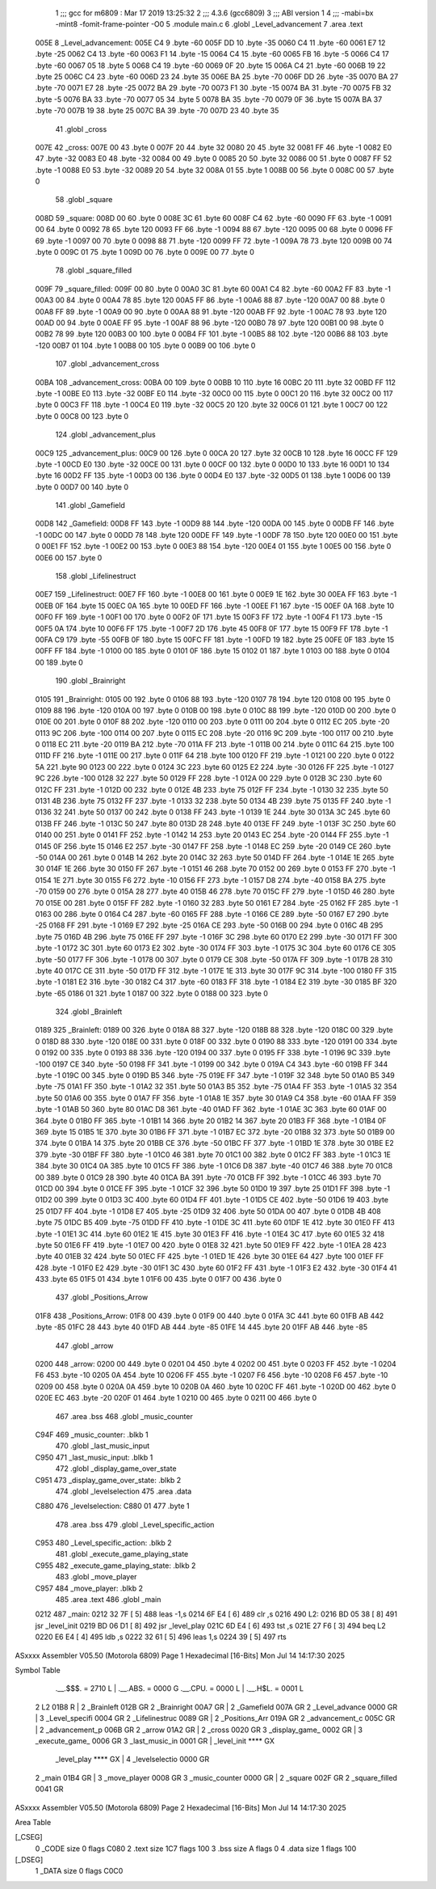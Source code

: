                               1 ;;; gcc for m6809 : Mar 17 2019 13:25:32
                              2 ;;; 4.3.6 (gcc6809)
                              3 ;;; ABI version 1
                              4 ;;; -mabi=bx -mint8 -fomit-frame-pointer -O0
                              5 	.module	main.c
                              6 	.globl	_Level_advancement
                              7 	.area	.text
   005E                       8 _Level_advancement:
   005E C4                    9 	.byte	-60
   005F DD                   10 	.byte	-35
   0060 C4                   11 	.byte	-60
   0061 E7                   12 	.byte	-25
   0062 C4                   13 	.byte	-60
   0063 F1                   14 	.byte	-15
   0064 C4                   15 	.byte	-60
   0065 FB                   16 	.byte	-5
   0066 C4                   17 	.byte	-60
   0067 05                   18 	.byte	5
   0068 C4                   19 	.byte	-60
   0069 0F                   20 	.byte	15
   006A C4                   21 	.byte	-60
   006B 19                   22 	.byte	25
   006C C4                   23 	.byte	-60
   006D 23                   24 	.byte	35
   006E BA                   25 	.byte	-70
   006F DD                   26 	.byte	-35
   0070 BA                   27 	.byte	-70
   0071 E7                   28 	.byte	-25
   0072 BA                   29 	.byte	-70
   0073 F1                   30 	.byte	-15
   0074 BA                   31 	.byte	-70
   0075 FB                   32 	.byte	-5
   0076 BA                   33 	.byte	-70
   0077 05                   34 	.byte	5
   0078 BA                   35 	.byte	-70
   0079 0F                   36 	.byte	15
   007A BA                   37 	.byte	-70
   007B 19                   38 	.byte	25
   007C BA                   39 	.byte	-70
   007D 23                   40 	.byte	35
                             41 	.globl	_cross
   007E                      42 _cross:
   007E 00                   43 	.byte	0
   007F 20                   44 	.byte	32
   0080 20                   45 	.byte	32
   0081 FF                   46 	.byte	-1
   0082 E0                   47 	.byte	-32
   0083 E0                   48 	.byte	-32
   0084 00                   49 	.byte	0
   0085 20                   50 	.byte	32
   0086 00                   51 	.byte	0
   0087 FF                   52 	.byte	-1
   0088 E0                   53 	.byte	-32
   0089 20                   54 	.byte	32
   008A 01                   55 	.byte	1
   008B 00                   56 	.byte	0
   008C 00                   57 	.byte	0
                             58 	.globl	_square
   008D                      59 _square:
   008D 00                   60 	.byte	0
   008E 3C                   61 	.byte	60
   008F C4                   62 	.byte	-60
   0090 FF                   63 	.byte	-1
   0091 00                   64 	.byte	0
   0092 78                   65 	.byte	120
   0093 FF                   66 	.byte	-1
   0094 88                   67 	.byte	-120
   0095 00                   68 	.byte	0
   0096 FF                   69 	.byte	-1
   0097 00                   70 	.byte	0
   0098 88                   71 	.byte	-120
   0099 FF                   72 	.byte	-1
   009A 78                   73 	.byte	120
   009B 00                   74 	.byte	0
   009C 01                   75 	.byte	1
   009D 00                   76 	.byte	0
   009E 00                   77 	.byte	0
                             78 	.globl	_square_filled
   009F                      79 _square_filled:
   009F 00                   80 	.byte	0
   00A0 3C                   81 	.byte	60
   00A1 C4                   82 	.byte	-60
   00A2 FF                   83 	.byte	-1
   00A3 00                   84 	.byte	0
   00A4 78                   85 	.byte	120
   00A5 FF                   86 	.byte	-1
   00A6 88                   87 	.byte	-120
   00A7 00                   88 	.byte	0
   00A8 FF                   89 	.byte	-1
   00A9 00                   90 	.byte	0
   00AA 88                   91 	.byte	-120
   00AB FF                   92 	.byte	-1
   00AC 78                   93 	.byte	120
   00AD 00                   94 	.byte	0
   00AE FF                   95 	.byte	-1
   00AF 88                   96 	.byte	-120
   00B0 78                   97 	.byte	120
   00B1 00                   98 	.byte	0
   00B2 78                   99 	.byte	120
   00B3 00                  100 	.byte	0
   00B4 FF                  101 	.byte	-1
   00B5 88                  102 	.byte	-120
   00B6 88                  103 	.byte	-120
   00B7 01                  104 	.byte	1
   00B8 00                  105 	.byte	0
   00B9 00                  106 	.byte	0
                            107 	.globl	_advancement_cross
   00BA                     108 _advancement_cross:
   00BA 00                  109 	.byte	0
   00BB 10                  110 	.byte	16
   00BC 20                  111 	.byte	32
   00BD FF                  112 	.byte	-1
   00BE E0                  113 	.byte	-32
   00BF E0                  114 	.byte	-32
   00C0 00                  115 	.byte	0
   00C1 20                  116 	.byte	32
   00C2 00                  117 	.byte	0
   00C3 FF                  118 	.byte	-1
   00C4 E0                  119 	.byte	-32
   00C5 20                  120 	.byte	32
   00C6 01                  121 	.byte	1
   00C7 00                  122 	.byte	0
   00C8 00                  123 	.byte	0
                            124 	.globl	_advancement_plus
   00C9                     125 _advancement_plus:
   00C9 00                  126 	.byte	0
   00CA 20                  127 	.byte	32
   00CB 10                  128 	.byte	16
   00CC FF                  129 	.byte	-1
   00CD E0                  130 	.byte	-32
   00CE 00                  131 	.byte	0
   00CF 00                  132 	.byte	0
   00D0 10                  133 	.byte	16
   00D1 10                  134 	.byte	16
   00D2 FF                  135 	.byte	-1
   00D3 00                  136 	.byte	0
   00D4 E0                  137 	.byte	-32
   00D5 01                  138 	.byte	1
   00D6 00                  139 	.byte	0
   00D7 00                  140 	.byte	0
                            141 	.globl	_Gamefield
   00D8                     142 _Gamefield:
   00D8 FF                  143 	.byte	-1
   00D9 88                  144 	.byte	-120
   00DA 00                  145 	.byte	0
   00DB FF                  146 	.byte	-1
   00DC 00                  147 	.byte	0
   00DD 78                  148 	.byte	120
   00DE FF                  149 	.byte	-1
   00DF 78                  150 	.byte	120
   00E0 00                  151 	.byte	0
   00E1 FF                  152 	.byte	-1
   00E2 00                  153 	.byte	0
   00E3 88                  154 	.byte	-120
   00E4 01                  155 	.byte	1
   00E5 00                  156 	.byte	0
   00E6 00                  157 	.byte	0
                            158 	.globl	_Lifelinestruct
   00E7                     159 _Lifelinestruct:
   00E7 FF                  160 	.byte	-1
   00E8 00                  161 	.byte	0
   00E9 1E                  162 	.byte	30
   00EA FF                  163 	.byte	-1
   00EB 0F                  164 	.byte	15
   00EC 0A                  165 	.byte	10
   00ED FF                  166 	.byte	-1
   00EE F1                  167 	.byte	-15
   00EF 0A                  168 	.byte	10
   00F0 FF                  169 	.byte	-1
   00F1 00                  170 	.byte	0
   00F2 0F                  171 	.byte	15
   00F3 FF                  172 	.byte	-1
   00F4 F1                  173 	.byte	-15
   00F5 0A                  174 	.byte	10
   00F6 FF                  175 	.byte	-1
   00F7 2D                  176 	.byte	45
   00F8 0F                  177 	.byte	15
   00F9 FF                  178 	.byte	-1
   00FA C9                  179 	.byte	-55
   00FB 0F                  180 	.byte	15
   00FC FF                  181 	.byte	-1
   00FD 19                  182 	.byte	25
   00FE 0F                  183 	.byte	15
   00FF FF                  184 	.byte	-1
   0100 00                  185 	.byte	0
   0101 0F                  186 	.byte	15
   0102 01                  187 	.byte	1
   0103 00                  188 	.byte	0
   0104 00                  189 	.byte	0
                            190 	.globl	_Brainright
   0105                     191 _Brainright:
   0105 00                  192 	.byte	0
   0106 88                  193 	.byte	-120
   0107 78                  194 	.byte	120
   0108 00                  195 	.byte	0
   0109 88                  196 	.byte	-120
   010A 00                  197 	.byte	0
   010B 00                  198 	.byte	0
   010C 88                  199 	.byte	-120
   010D 00                  200 	.byte	0
   010E 00                  201 	.byte	0
   010F 88                  202 	.byte	-120
   0110 00                  203 	.byte	0
   0111 00                  204 	.byte	0
   0112 EC                  205 	.byte	-20
   0113 9C                  206 	.byte	-100
   0114 00                  207 	.byte	0
   0115 EC                  208 	.byte	-20
   0116 9C                  209 	.byte	-100
   0117 00                  210 	.byte	0
   0118 EC                  211 	.byte	-20
   0119 BA                  212 	.byte	-70
   011A FF                  213 	.byte	-1
   011B 00                  214 	.byte	0
   011C 64                  215 	.byte	100
   011D FF                  216 	.byte	-1
   011E 00                  217 	.byte	0
   011F 64                  218 	.byte	100
   0120 FF                  219 	.byte	-1
   0121 00                  220 	.byte	0
   0122 5A                  221 	.byte	90
   0123 00                  222 	.byte	0
   0124 3C                  223 	.byte	60
   0125 E2                  224 	.byte	-30
   0126 FF                  225 	.byte	-1
   0127 9C                  226 	.byte	-100
   0128 32                  227 	.byte	50
   0129 FF                  228 	.byte	-1
   012A 00                  229 	.byte	0
   012B 3C                  230 	.byte	60
   012C FF                  231 	.byte	-1
   012D 00                  232 	.byte	0
   012E 4B                  233 	.byte	75
   012F FF                  234 	.byte	-1
   0130 32                  235 	.byte	50
   0131 4B                  236 	.byte	75
   0132 FF                  237 	.byte	-1
   0133 32                  238 	.byte	50
   0134 4B                  239 	.byte	75
   0135 FF                  240 	.byte	-1
   0136 32                  241 	.byte	50
   0137 00                  242 	.byte	0
   0138 FF                  243 	.byte	-1
   0139 1E                  244 	.byte	30
   013A 3C                  245 	.byte	60
   013B FF                  246 	.byte	-1
   013C 50                  247 	.byte	80
   013D 28                  248 	.byte	40
   013E FF                  249 	.byte	-1
   013F 3C                  250 	.byte	60
   0140 00                  251 	.byte	0
   0141 FF                  252 	.byte	-1
   0142 14                  253 	.byte	20
   0143 EC                  254 	.byte	-20
   0144 FF                  255 	.byte	-1
   0145 0F                  256 	.byte	15
   0146 E2                  257 	.byte	-30
   0147 FF                  258 	.byte	-1
   0148 EC                  259 	.byte	-20
   0149 CE                  260 	.byte	-50
   014A 00                  261 	.byte	0
   014B 14                  262 	.byte	20
   014C 32                  263 	.byte	50
   014D FF                  264 	.byte	-1
   014E 1E                  265 	.byte	30
   014F 1E                  266 	.byte	30
   0150 FF                  267 	.byte	-1
   0151 46                  268 	.byte	70
   0152 00                  269 	.byte	0
   0153 FF                  270 	.byte	-1
   0154 1E                  271 	.byte	30
   0155 F6                  272 	.byte	-10
   0156 FF                  273 	.byte	-1
   0157 D8                  274 	.byte	-40
   0158 BA                  275 	.byte	-70
   0159 00                  276 	.byte	0
   015A 28                  277 	.byte	40
   015B 46                  278 	.byte	70
   015C FF                  279 	.byte	-1
   015D 46                  280 	.byte	70
   015E 00                  281 	.byte	0
   015F FF                  282 	.byte	-1
   0160 32                  283 	.byte	50
   0161 E7                  284 	.byte	-25
   0162 FF                  285 	.byte	-1
   0163 00                  286 	.byte	0
   0164 C4                  287 	.byte	-60
   0165 FF                  288 	.byte	-1
   0166 CE                  289 	.byte	-50
   0167 E7                  290 	.byte	-25
   0168 FF                  291 	.byte	-1
   0169 E7                  292 	.byte	-25
   016A CE                  293 	.byte	-50
   016B 00                  294 	.byte	0
   016C 4B                  295 	.byte	75
   016D 4B                  296 	.byte	75
   016E FF                  297 	.byte	-1
   016F 3C                  298 	.byte	60
   0170 E2                  299 	.byte	-30
   0171 FF                  300 	.byte	-1
   0172 3C                  301 	.byte	60
   0173 E2                  302 	.byte	-30
   0174 FF                  303 	.byte	-1
   0175 3C                  304 	.byte	60
   0176 CE                  305 	.byte	-50
   0177 FF                  306 	.byte	-1
   0178 00                  307 	.byte	0
   0179 CE                  308 	.byte	-50
   017A FF                  309 	.byte	-1
   017B 28                  310 	.byte	40
   017C CE                  311 	.byte	-50
   017D FF                  312 	.byte	-1
   017E 1E                  313 	.byte	30
   017F 9C                  314 	.byte	-100
   0180 FF                  315 	.byte	-1
   0181 E2                  316 	.byte	-30
   0182 C4                  317 	.byte	-60
   0183 FF                  318 	.byte	-1
   0184 E2                  319 	.byte	-30
   0185 BF                  320 	.byte	-65
   0186 01                  321 	.byte	1
   0187 00                  322 	.byte	0
   0188 00                  323 	.byte	0
                            324 	.globl	_Brainleft
   0189                     325 _Brainleft:
   0189 00                  326 	.byte	0
   018A 88                  327 	.byte	-120
   018B 88                  328 	.byte	-120
   018C 00                  329 	.byte	0
   018D 88                  330 	.byte	-120
   018E 00                  331 	.byte	0
   018F 00                  332 	.byte	0
   0190 88                  333 	.byte	-120
   0191 00                  334 	.byte	0
   0192 00                  335 	.byte	0
   0193 88                  336 	.byte	-120
   0194 00                  337 	.byte	0
   0195 FF                  338 	.byte	-1
   0196 9C                  339 	.byte	-100
   0197 CE                  340 	.byte	-50
   0198 FF                  341 	.byte	-1
   0199 00                  342 	.byte	0
   019A C4                  343 	.byte	-60
   019B FF                  344 	.byte	-1
   019C 00                  345 	.byte	0
   019D B5                  346 	.byte	-75
   019E FF                  347 	.byte	-1
   019F 32                  348 	.byte	50
   01A0 B5                  349 	.byte	-75
   01A1 FF                  350 	.byte	-1
   01A2 32                  351 	.byte	50
   01A3 B5                  352 	.byte	-75
   01A4 FF                  353 	.byte	-1
   01A5 32                  354 	.byte	50
   01A6 00                  355 	.byte	0
   01A7 FF                  356 	.byte	-1
   01A8 1E                  357 	.byte	30
   01A9 C4                  358 	.byte	-60
   01AA FF                  359 	.byte	-1
   01AB 50                  360 	.byte	80
   01AC D8                  361 	.byte	-40
   01AD FF                  362 	.byte	-1
   01AE 3C                  363 	.byte	60
   01AF 00                  364 	.byte	0
   01B0 FF                  365 	.byte	-1
   01B1 14                  366 	.byte	20
   01B2 14                  367 	.byte	20
   01B3 FF                  368 	.byte	-1
   01B4 0F                  369 	.byte	15
   01B5 1E                  370 	.byte	30
   01B6 FF                  371 	.byte	-1
   01B7 EC                  372 	.byte	-20
   01B8 32                  373 	.byte	50
   01B9 00                  374 	.byte	0
   01BA 14                  375 	.byte	20
   01BB CE                  376 	.byte	-50
   01BC FF                  377 	.byte	-1
   01BD 1E                  378 	.byte	30
   01BE E2                  379 	.byte	-30
   01BF FF                  380 	.byte	-1
   01C0 46                  381 	.byte	70
   01C1 00                  382 	.byte	0
   01C2 FF                  383 	.byte	-1
   01C3 1E                  384 	.byte	30
   01C4 0A                  385 	.byte	10
   01C5 FF                  386 	.byte	-1
   01C6 D8                  387 	.byte	-40
   01C7 46                  388 	.byte	70
   01C8 00                  389 	.byte	0
   01C9 28                  390 	.byte	40
   01CA BA                  391 	.byte	-70
   01CB FF                  392 	.byte	-1
   01CC 46                  393 	.byte	70
   01CD 00                  394 	.byte	0
   01CE FF                  395 	.byte	-1
   01CF 32                  396 	.byte	50
   01D0 19                  397 	.byte	25
   01D1 FF                  398 	.byte	-1
   01D2 00                  399 	.byte	0
   01D3 3C                  400 	.byte	60
   01D4 FF                  401 	.byte	-1
   01D5 CE                  402 	.byte	-50
   01D6 19                  403 	.byte	25
   01D7 FF                  404 	.byte	-1
   01D8 E7                  405 	.byte	-25
   01D9 32                  406 	.byte	50
   01DA 00                  407 	.byte	0
   01DB 4B                  408 	.byte	75
   01DC B5                  409 	.byte	-75
   01DD FF                  410 	.byte	-1
   01DE 3C                  411 	.byte	60
   01DF 1E                  412 	.byte	30
   01E0 FF                  413 	.byte	-1
   01E1 3C                  414 	.byte	60
   01E2 1E                  415 	.byte	30
   01E3 FF                  416 	.byte	-1
   01E4 3C                  417 	.byte	60
   01E5 32                  418 	.byte	50
   01E6 FF                  419 	.byte	-1
   01E7 00                  420 	.byte	0
   01E8 32                  421 	.byte	50
   01E9 FF                  422 	.byte	-1
   01EA 28                  423 	.byte	40
   01EB 32                  424 	.byte	50
   01EC FF                  425 	.byte	-1
   01ED 1E                  426 	.byte	30
   01EE 64                  427 	.byte	100
   01EF FF                  428 	.byte	-1
   01F0 E2                  429 	.byte	-30
   01F1 3C                  430 	.byte	60
   01F2 FF                  431 	.byte	-1
   01F3 E2                  432 	.byte	-30
   01F4 41                  433 	.byte	65
   01F5 01                  434 	.byte	1
   01F6 00                  435 	.byte	0
   01F7 00                  436 	.byte	0
                            437 	.globl	_Positions_Arrow
   01F8                     438 _Positions_Arrow:
   01F8 00                  439 	.byte	0
   01F9 00                  440 	.byte	0
   01FA 3C                  441 	.byte	60
   01FB AB                  442 	.byte	-85
   01FC 28                  443 	.byte	40
   01FD AB                  444 	.byte	-85
   01FE 14                  445 	.byte	20
   01FF AB                  446 	.byte	-85
                            447 	.globl	_arrow
   0200                     448 _arrow:
   0200 00                  449 	.byte	0
   0201 04                  450 	.byte	4
   0202 00                  451 	.byte	0
   0203 FF                  452 	.byte	-1
   0204 F6                  453 	.byte	-10
   0205 0A                  454 	.byte	10
   0206 FF                  455 	.byte	-1
   0207 F6                  456 	.byte	-10
   0208 F6                  457 	.byte	-10
   0209 00                  458 	.byte	0
   020A 0A                  459 	.byte	10
   020B 0A                  460 	.byte	10
   020C FF                  461 	.byte	-1
   020D 00                  462 	.byte	0
   020E EC                  463 	.byte	-20
   020F 01                  464 	.byte	1
   0210 00                  465 	.byte	0
   0211 00                  466 	.byte	0
                            467 	.area	.bss
                            468 	.globl	_music_counter
   C94F                     469 _music_counter:	.blkb	1
                            470 	.globl	_last_music_input
   C950                     471 _last_music_input:	.blkb	1
                            472 	.globl	_display_game_over_state
   C951                     473 _display_game_over_state:	.blkb	2
                            474 	.globl	_levelselection
                            475 	.area	.data
   C880                     476 _levelselection:
   C880 01                  477 	.byte	1
                            478 	.area	.bss
                            479 	.globl	_Level_specific_action
   C953                     480 _Level_specific_action:	.blkb	2
                            481 	.globl	_execute_game_playing_state
   C955                     482 _execute_game_playing_state:	.blkb	2
                            483 	.globl	_move_player
   C957                     484 _move_player:	.blkb	2
                            485 	.area	.text
                            486 	.globl	_main
   0212                     487 _main:
   0212 32 7F         [ 5]  488 	leas	-1,s
   0214 6F E4         [ 6]  489 	clr	,s
   0216                     490 L2:
   0216 BD 05 38      [ 8]  491 	jsr	_level_init
   0219 BD 06 D1      [ 8]  492 	jsr	_level_play
   021C 6D E4         [ 6]  493 	tst	,s
   021E 27 F6         [ 3]  494 	beq	L2
   0220 E6 E4         [ 4]  495 	ldb	,s
   0222 32 61         [ 5]  496 	leas	1,s
   0224 39            [ 5]  497 	rts
ASxxxx Assembler V05.50  (Motorola 6809)                                Page 1
Hexadecimal [16-Bits]                                 Mon Jul 14 14:17:30 2025

Symbol Table

    .__.$$$.       =   2710 L   |     .__.ABS.       =   0000 G
    .__.CPU.       =   0000 L   |     .__.H$L.       =   0001 L
  2 L2                 01B8 R   |   2 _Brainleft         012B GR
  2 _Brainright        00A7 GR  |   2 _Gamefield         007A GR
  2 _Level_advance     0000 GR  |   3 _Level_specifi     0004 GR
  2 _Lifelinestruc     0089 GR  |   2 _Positions_Arr     019A GR
  2 _advancement_c     005C GR  |   2 _advancement_p     006B GR
  2 _arrow             01A2 GR  |   2 _cross             0020 GR
  3 _display_game_     0002 GR  |   3 _execute_game_     0006 GR
  3 _last_music_in     0001 GR  |     _level_init        **** GX
    _level_play        **** GX  |   4 _levelselectio     0000 GR
  2 _main              01B4 GR  |   3 _move_player       0008 GR
  3 _music_counter     0000 GR  |   2 _square            002F GR
  2 _square_filled     0041 GR

ASxxxx Assembler V05.50  (Motorola 6809)                                Page 2
Hexadecimal [16-Bits]                                 Mon Jul 14 14:17:30 2025

Area Table

[_CSEG]
   0 _CODE            size    0   flags C080
   2 .text            size  1C7   flags  100
   3 .bss             size    A   flags    0
   4 .data            size    1   flags  100
[_DSEG]
   1 _DATA            size    0   flags C0C0


